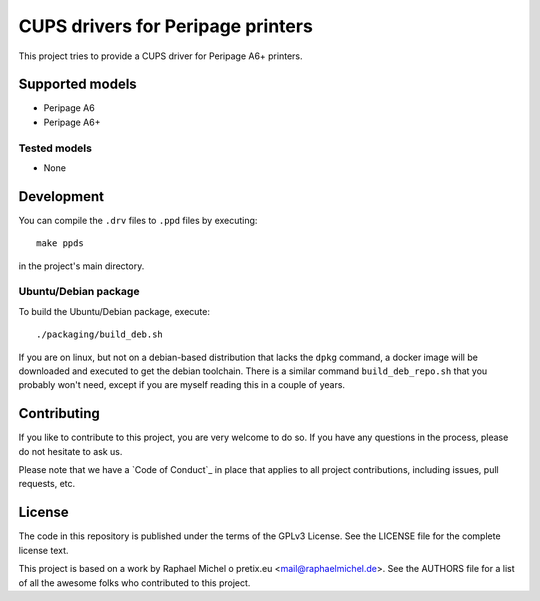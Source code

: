 CUPS drivers for Peripage printers
===================================

This project tries to provide a CUPS driver for Peripage A6+ printers. 

Supported models
----------------

* Peripage A6
* Peripage A6+

Tested models
^^^^^^^^^^^^^

* None




Development
-----------

You can compile the ``.drv`` files to ``.ppd`` files by executing::

    make ppds

in the project's main directory.

Ubuntu/Debian package
^^^^^^^^^^^^^^^^^^^^^

To build the Ubuntu/Debian package, execute::

    ./packaging/build_deb.sh

If you are on linux, but not on a debian-based distribution that lacks the ``dpkg`` command,
a docker image will be downloaded and executed to get the debian toolchain. There is a similar
command ``build_deb_repo.sh`` that you probably won't need, except if you are myself reading
this in a couple of years.

Contributing
------------

If you like to contribute to this project, you are very welcome to do so. If you have any
questions in the process, please do not hesitate to ask us.

Please note that we have a `Code of Conduct`_
in place that applies to all project contributions, including issues, pull requests, etc.

License
-------

The code in this repository is published under the terms of the GPLv3 License.
See the LICENSE file for the complete license text.

This project is based on a work by Raphael Michel o pretix.eu <mail@raphaelmichel.de>. See the
AUTHORS file for a list of all the awesome folks who contributed to this project.

